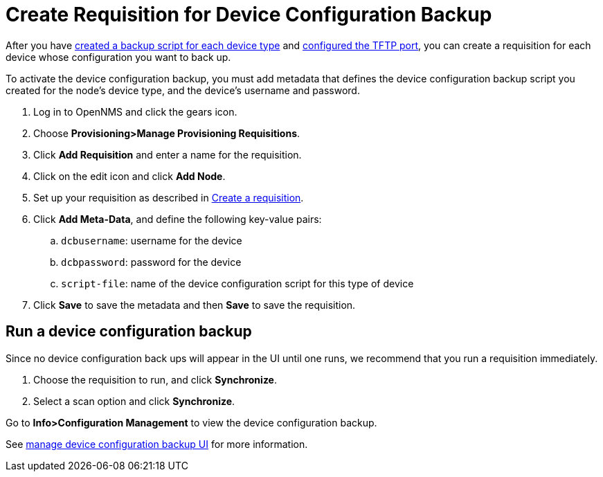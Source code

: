 [[dcb-requisition]]
= Create Requisition for Device Configuration Backup

After you have xref:operation:device-config-backup/ssh.adoc#backup-script[created a backup script for each device type] and xref:operation:device-config-backup/configuration.adoc#poller-config[configured the TFTP port], you can create a requisition for each device whose configuration you want to back up.

To activate the device configuration backup, you must add metadata that defines the device configuration backup script you created for the node's device type, and the device's username and password.

. Log in to OpenNMS and click the gears icon.
. Choose *Provisioning>Manage Provisioning Requisitions*.
. Click *Add Requisition* and enter a name for the requisition.
. Click on the edit icon and click *Add Node*.
. Set up your requisition as described in xref:operation:provisioning/getting-started.adoc#requisition-create[Create a requisition].
. Click *Add Meta-Data*, and define the following key-value pairs:
.. `dcbusername`: username for the device
.. `dcbpassword`: password for the device
.. `script-file`: name of the device configuration script for this type of device
. Click *Save* to save the metadata and then *Save* to save the requisition.

[[dcb-backup]]
== Run a device configuration backup
Since no device configuration back ups will appear in the UI until one runs, we recommend that you run a requisition immediately.

. Choose the requisition to run, and click *Synchronize*.
. Select a scan option and click *Synchronize*.

Go to *Info>Configuration Management* to view the device configuration backup.

See xref:operation:device-config-backup/dcb.adoc#dcb-manage[manage device configuration backup UI] for more information.